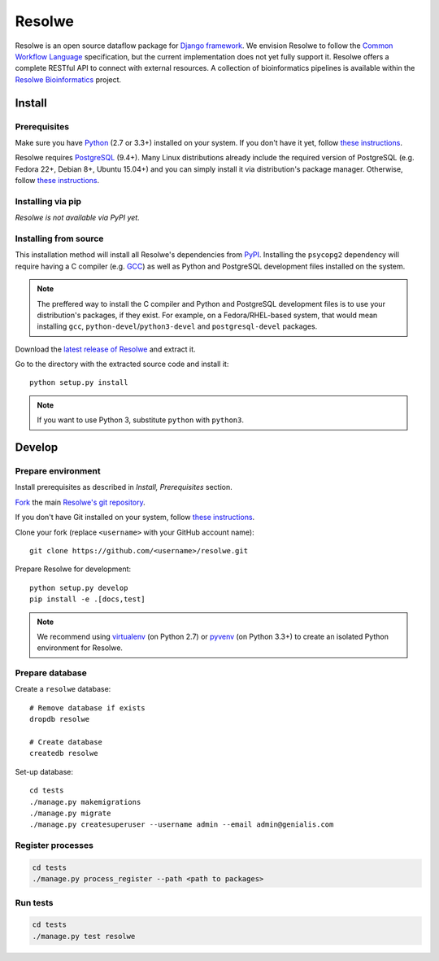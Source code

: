 =======
Resolwe
=======

Resolwe is an open source dataflow package for `Django framework`_. We envision
Resolwe to follow the `Common Workflow Language`_ specification, but the
current implementation does not yet fully support it. Resolwe offers a complete
RESTful API to connect with external resources. A collection of bioinformatics
pipelines is available within the `Resolwe Bioinformatics`_ project.

.. _Django framework: https://www.djangoproject.com/
.. _Common Workflow Language: https://github.com/common-workflow-language/common-workflow-language
.. _Resolwe Bioinformatics: https://github.com/genialis/resolwe-bio

Install
=======

.. _install-prerequisites:

Prerequisites
-------------

Make sure you have Python_ (2.7 or 3.3+) installed on your system. If you don't
have it yet, follow `these instructions
<https://docs.python.org/3/using/index.html>`__.

Resolwe requires PostgreSQL_ (9.4+). Many Linux distributions already include
the required version of PostgreSQL (e.g. Fedora 22+, Debian 8+, Ubuntu 15.04+)
and you can simply install it via distribution's package manager.
Otherwise, follow `these instructions
<https://wiki.postgresql.org/wiki/Detailed_installation_guides>`__.

.. _Python: https://www.python.org/
.. _PostgreSQL: http://www.postgresql.org/

Installing via pip
------------------

*Resolwe is not available via PyPI yet.*

Installing from source
----------------------

This installation method will install all Resolwe's dependencies from PyPI_.
Installing the ``psycopg2`` dependency will require having a C compiler
(e.g. GCC_) as well as Python and PostgreSQL development files installed on
the system.

.. note::

    The preffered way to install the C compiler and Python and PostgreSQL
    development files is to use your distribution's packages, if they exist.
    For example, on a Fedora/RHEL-based system, that would mean installing
    ``gcc``, ``python-devel``/``python3-devel`` and ``postgresql-devel``
    packages.

Download the `latest release of Resolwe
<https://github.com/genialis/resolwe/archive/master.tar.gz>`_ and extract it.

Go to the directory with the extracted source code and install it::

    python setup.py install

.. note::

    If you want to use Python 3, substitute ``python`` with ``python3``.

.. _PyPi: https://pypi.python.org/
.. _GCC: https://gcc.gnu.org/

Develop
=======

Prepare environment
-------------------

Install prerequisites as described in *Install, Prerequisites* section.

`Fork <https://help.github.com/articles/fork-a-repo>`__ the main `Resolwe's git
repository <https://github.com/genialis/resolwe>`_.

If you don't have Git installed on your system, follow `these
instructions <http://git-scm.com/book/en/v2/Getting-Started-Installing-Git>`__.

Clone your fork (replace ``<username>`` with your GitHub account name)::

    git clone https://github.com/<username>/resolwe.git

Prepare Resolwe for development::

    python setup.py develop
    pip install -e .[docs,test]

.. note::

    We recommend using `virtualenv <https://virtualenv.pypa.io/>`_ (on
    Python 2.7) or `pyvenv <http://docs.python.org/3/library/venv.html>`_ (on
    Python 3.3+) to create an isolated Python environment for Resolwe.

Prepare database
----------------

Create a ``resolwe`` database::

    # Remove database if exists
    dropdb resolwe

    # Create database
    createdb resolwe

Set-up database::

    cd tests
    ./manage.py makemigrations
    ./manage.py migrate
    ./manage.py createsuperuser --username admin --email admin@genialis.com

Register processes
------------------

.. code-block::

    cd tests
    ./manage.py process_register --path <path to packages>

Run tests
---------

.. code-block::

    cd tests
    ./manage.py test resolwe
